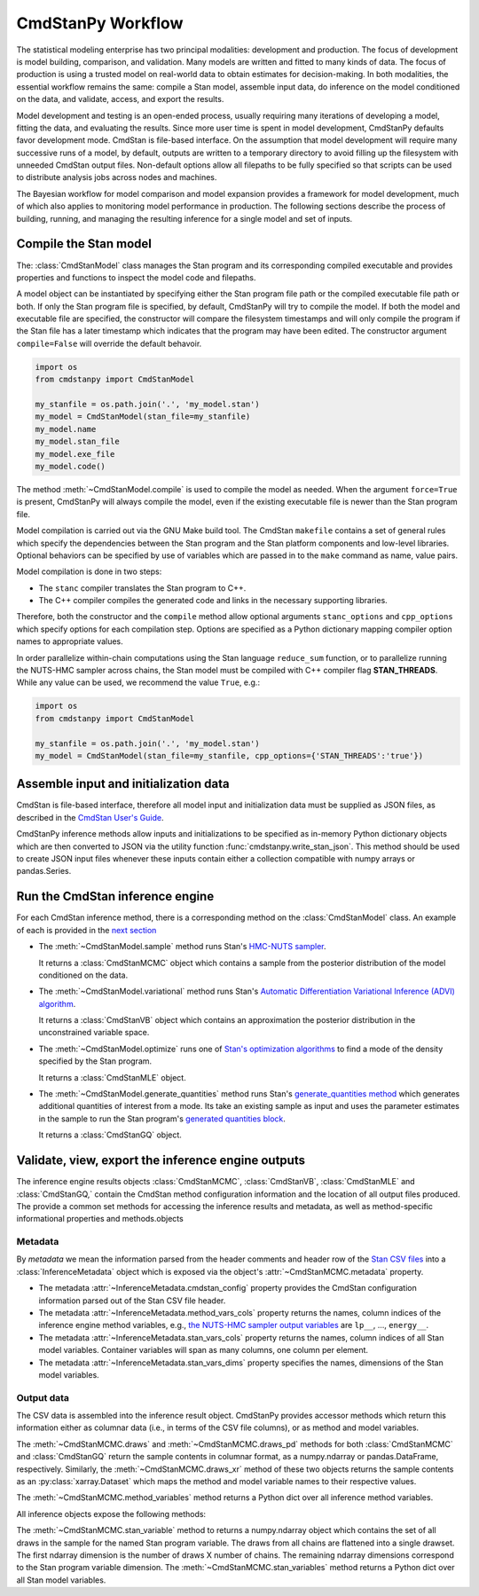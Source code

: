 .. py:currentmodule:: cmdstanpy

CmdStanPy Workflow
__________________

The statistical modeling enterprise has two principal modalities:
development and production.
The focus of development is model building, comparison, and validation.
Many models are written and fitted to many kinds of data.
The focus of production is using a trusted model on real-world data
to obtain estimates for decision-making.
In both modalities, the essential workflow remains the same:
compile a Stan model, assemble input data,
do inference on the model conditioned on the data,
and validate, access, and export the results.

Model development and testing is an
open-ended process, usually requiring many iterations of
developing a model, fitting the data, and evaluating the results.
Since more user time is spent in model development,
CmdStanPy defaults favor development mode.
CmdStan is file-based interface.
On the assumption that model development will require
many successive runs of a model, by default, outputs are written
to a temporary directory to avoid filling up the filesystem with
unneeded CmdStan output files.
Non-default options allow all filepaths to be fully specified
so that scripts can be used to distribute analysis jobs across
nodes and machines.

The Bayesian workflow for model comparison and model expansion
provides a framework for model development, much of which
also applies to monitoring model performance in production.
The following sections describe the process of building, running, and
managing the resulting inference for a single model and set of inputs.

.. _model-compilation:

Compile the Stan model
^^^^^^^^^^^^^^^^^^^^^^

The: :class:`CmdStanModel` class manages the Stan program and its corresponding compiled executable and
provides properties and functions to inspect the model code and filepaths.

A model object can be instantiated by specifying either the Stan program file path
or the compiled executable file path or both.
If only the Stan program file is specified, by default,
CmdStanPy will try to compile the model.
If both the model and executable file are specified,
the constructor will compare the filesystem timestamps and
will only compile the program if the Stan file has a later timestamp which
indicates that the program may have been edited.
The constructor argument ``compile=False`` will override the default behavoir.

.. code-block:: python

    import os
    from cmdstanpy import CmdStanModel

    my_stanfile = os.path.join('.', 'my_model.stan')
    my_model = CmdStanModel(stan_file=my_stanfile)
    my_model.name
    my_model.stan_file
    my_model.exe_file
    my_model.code()

The method :meth:`~CmdStanModel.compile` is used to compile the model as needed.
When the argument ``force=True`` is present, CmdStanPy will always compile the model,
even if the existing executable file is newer than the Stan program file.
 
Model compilation is carried out via the GNU Make build tool.
The CmdStan ``makefile`` contains a set of general rules which
specify the dependencies between the Stan program and the
Stan platform components and low-level libraries.
Optional behaviors can be specified by use of variables
which are passed in to the ``make`` command as name, value pairs.

Model compilation is done in two steps:

* The ``stanc`` compiler translates the Stan program to C++.
* The C++ compiler compiles the generated code and links in
  the necessary supporting libraries.

Therefore, both the constructor and the ``compile`` method
allow optional arguments ``stanc_options`` and ``cpp_options`` which
specify options for each compilation step.
Options are specified as a Python dictionary mapping
compiler option names to appropriate values.

In order parallelize within-chain computations using the
Stan language ``reduce_sum`` function, or to parallelize
running the NUTS-HMC sampler across chains,
the Stan model must be compiled with
C++ compiler flag **STAN_THREADS**.
While any value can be used,
we recommend the value ``True``, e.g.:


.. code-block:: python

    import os
    from cmdstanpy import CmdStanModel

    my_stanfile = os.path.join('.', 'my_model.stan')
    my_model = CmdStanModel(stan_file=my_stanfile, cpp_options={'STAN_THREADS':'true'})


Assemble input and initialization data
^^^^^^^^^^^^^^^^^^^^^^^^^^^^^^^^^^^^^^

CmdStan is file-based interface, therefore all model input and
initialization data must be supplied as JSON files, as described in the
`CmdStan User's Guide
<https://mc-stan.org/docs/cmdstan-guide/json.html>`__.

CmdStanPy inference methods allow inputs and initializations
to be specified as in-memory Python dictionary objects
which are then converted to JSON via the utility function :func:`cmdstanpy.write_stan_json`.
This method should be used to create JSON input files whenever
these inputs contain either a collection compatible with
numpy arrays or pandas.Series.


Run the CmdStan inference engine
^^^^^^^^^^^^^^^^^^^^^^^^^^^^^^^^

For each CmdStan inference method, there is a corresponding method on the :class:`CmdStanModel` class. 
An example of each is provided in the `next section <examples.rst>`__

* The :meth:`~CmdStanModel.sample` method runs Stan's
  `HMC-NUTS sampler <https://mc-stan.org/docs/reference-manual/hamiltonian-monte-carlo.html>`_.

  It returns a :class:`CmdStanMCMC` object which contains
  a sample from the posterior distribution of the model conditioned on the data.

* The :meth:`~CmdStanModel.variational` method runs Stan's
  `Automatic Differentiation Variational Inference (ADVI) algorithm <https://mc-stan.org/docs/reference-manual/vi-algorithms-chapter.html>`_. 

  It returns a :class:`CmdStanVB` object which contains
  an approximation the posterior distribution in the unconstrained variable space.

* The :meth:`~CmdStanModel.optimize` runs one of
  `Stan's optimization algorithms <https://mc-stan.org/docs/reference-manual/optimization-algorithms-chapter.html>`_
  to find a mode of the density specified by the Stan program.  

  It returns a :class:`CmdStanMLE` object.

* The :meth:`~CmdStanModel.generate_quantities` method runs Stan's
  `generate_quantities method <https://mc-stan.org/docs/cmdstan-guide/standalone-generate-quantities.html>`_
  which generates additional quantities of interest from a mode. Its take an existing sample as input and
  uses the parameter estimates in the sample to run the Stan program's `generated quantities block <https://mc-stan.org/docs/reference-manual/program-block-generated-quantities.html>`__.

  It returns a :class:`CmdStanGQ` object.

  
Validate, view, export the inference engine outputs
^^^^^^^^^^^^^^^^^^^^^^^^^^^^^^^^^^^^^^^^^^^^^^^^^^^

The inference engine results objects 
:class:`CmdStanMCMC`, :class:`CmdStanVB`, :class:`CmdStanMLE` and :class:`CmdStanGQ,`
contain the CmdStan method configuration information
and the location of all output files produced.
The provide a common set methods for accessing the inference results and metadata,
as well as method-specific informational properties and methods.objects 

Metadata
--------

By `metadata` we mean the information parsed from the header comments and header row of the
`Stan CSV files <https://mc-stan.org/docs/cmdstan-guide/stan-csv.html>`_
into a :class:`InferenceMetadata` object which is exposed via
the object's :attr:`~CmdStanMCMC.metadata` property.

* The metadata :attr:`~InferenceMetadata.cmdstan_config`
  property provides the CmdStan configuration information parsed out
  of the Stan CSV file header.

* The metadata :attr:`~InferenceMetadata.method_vars_cols`
  property returns the names, column indices of the inference engine method variables,
  e.g.,
  `the NUTS-HMC sampler output variables <https://mc-stan.org/docs/cmdstan-guide/mcmc-intro.html#mcmc_output_csv>`_
  are ``lp__``, ..., ``energy__``.

* The metadata :attr:`~InferenceMetadata.stan_vars_cols`
  property returns the names, column indices of all Stan model variables.
  Container variables will span as many columns, one column per element.

* The metadata :attr:`~InferenceMetadata.stan_vars_dims`
  property specifies the names, dimensions of the Stan model variables.

Output data
-----------  

The CSV data is assembled into the inference result object.
CmdStanPy provides accessor methods which return this information
either as columnar data (i.e., in terms of the CSV file columns),
or as method and model variables.

The :meth:`~CmdStanMCMC.draws` and :meth:`~CmdStanMCMC.draws_pd` methods 
for both :class:`CmdStanMCMC` and :class:`CmdStanGQ` return the sample contents
in columnar format, as a numpy.ndarray or pandas.DataFrame, respectively. Similarly,
the :meth:`~CmdStanMCMC.draws_xr` method  of these two objects returns the sample
contents as an :py:class:`xarray.Dataset` which maps the method and model variable
names to their respective values.

The :meth:`~CmdStanMCMC.method_variables` method returns a Python dict over all inference
method variables.

All inference objects expose the following methods:

The :meth:`~CmdStanMCMC.stan_variable` method to returns a numpy.ndarray object
which contains the set of all draws in the sample for the named Stan program variable.
The draws from all chains are flattened into a single drawset.
The first ndarray dimension is the number of draws X number of chains.
The remaining ndarray dimensions correspond to the Stan program variable dimension.
The :meth:`~CmdStanMCMC.stan_variables` method returns a Python dict over all Stan model variables.
